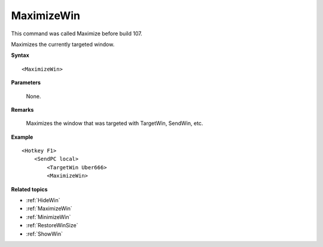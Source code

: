 .. _MaximizeWin:

MaximizeWin
==============================================================================
This command was called Maximize before build 107.

Maximizes the currently targeted window.

**Syntax**

::

    <MaximizeWin>

**Parameters**

    None.

**Remarks**

    Maximizes the window that was targeted with TargetWin,  SendWin, etc.


**Example**

::

    <Hotkey F1>
        <SendPC local>
            <TargetWin Uber666>
            <MaximizeWin>

**Related topics**

- :ref:`HideWin`
- :ref:`MaximizeWin`
- :ref:`MinimizeWin`
- :ref:`RestoreWinSize`
- :ref:`ShowWin`
